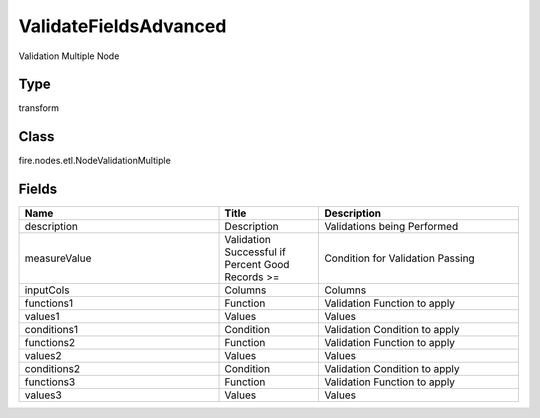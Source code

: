 ValidateFieldsAdvanced
=========== 

Validation Multiple Node

Type
--------- 

transform

Class
--------- 

fire.nodes.etl.NodeValidationMultiple

Fields
--------- 

.. list-table::
      :widths: 10 5 10
      :header-rows: 1

      * - Name
        - Title
        - Description
      * - description
        - Description
        - Validations being Performed
      * - measureValue
        - Validation Successful if Percent Good Records >= 
        - Condition for Validation Passing
      * - inputCols
        - Columns
        - Columns
      * - functions1
        - Function
        - Validation Function to apply
      * - values1
        - Values
        - Values
      * - conditions1
        - Condition
        - Validation Condition to apply
      * - functions2
        - Function
        - Validation Function to apply
      * - values2
        - Values
        - Values
      * - conditions2
        - Condition
        - Validation Condition to apply
      * - functions3
        - Function
        - Validation Function to apply
      * - values3
        - Values
        - Values




